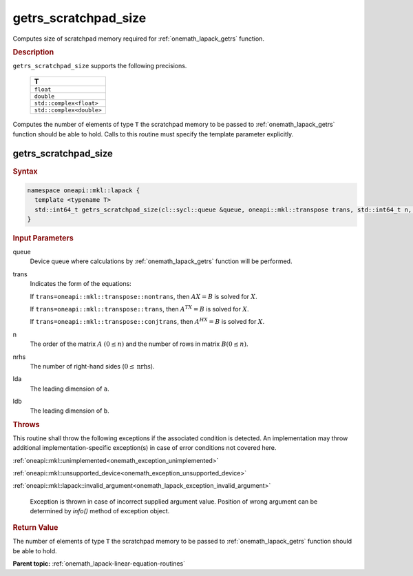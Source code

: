 .. SPDX-FileCopyrightText: 2019-2020 Intel Corporation
..
.. SPDX-License-Identifier: CC-BY-4.0

.. _onemath_lapack_getrs_scratchpad_size:

getrs_scratchpad_size
=====================

Computes size of scratchpad memory required for :ref:`onemath_lapack_getrs` function.

.. container:: section

  .. rubric:: Description

``getrs_scratchpad_size`` supports the following precisions.

    .. list-table:: 
       :header-rows: 1

       * -  T 
       * -  ``float`` 
       * -  ``double`` 
       * -  ``std::complex<float>`` 
       * -  ``std::complex<double>`` 
      
Computes the number of elements of type ``T`` the scratchpad memory to be passed to :ref:`onemath_lapack_getrs` function should be able to hold.
Calls to this routine must specify the template parameter
explicitly.

getrs_scratchpad_size
---------------------

.. container:: section

  .. rubric:: Syntax
      
.. code-block:: cpp

    namespace oneapi::mkl::lapack {
      template <typename T>
      std::int64_t getrs_scratchpad_size(cl::sycl::queue &queue, oneapi::mkl::transpose trans, std::int64_t n, std::int64_t nrhs, std::int64_t lda, std::int64_t ldb) 
    }

.. container:: section

  .. rubric:: Input Parameters

queue
   Device queue where calculations by :ref:`onemath_lapack_getrs` function will be performed.

trans
   Indicates the form of the equations:

   If ``trans=oneapi::mkl::transpose::nontrans``, then :math:`AX = B` is solved
   for :math:`X`.

   If ``trans=oneapi::mkl::transpose::trans``, then :math:`A^TX = B` is solved
   for :math:`X`.

   If ``trans=oneapi::mkl::transpose::conjtrans``, then :math:`A^HX = B` is
   solved for :math:`X`.

n
   The order of the matrix :math:`A` :math:`(0 \le n)` and the number of rows in matrix
   :math:`B(0 \le n)`.

nrhs
   The number of right-hand sides (:math:`0 \le \text{nrhs}`).

lda
   The leading dimension of ``a``.

ldb
   The leading dimension of ``b``.

.. container:: section

  .. rubric:: Throws
      
This routine shall throw the following exceptions if the associated condition is detected. An implementation may throw additional implementation-specific exception(s) in case of error conditions not covered here.

:ref:`oneapi::mkl::unimplemented<onemath_exception_unimplemented>`

:ref:`oneapi::mkl::unsupported_device<onemath_exception_unsupported_device>`

:ref:`oneapi::mkl::lapack::invalid_argument<onemath_lapack_exception_invalid_argument>`

   Exception is thrown in case of incorrect supplied argument value.
   Position of wrong argument can be determined by `info()` method of exception object.

.. container:: section

  .. rubric:: Return Value

The number of elements of type ``T`` the scratchpad memory to be passed to :ref:`onemath_lapack_getrs` function should be able to hold.

**Parent topic:** :ref:`onemath_lapack-linear-equation-routines` 


